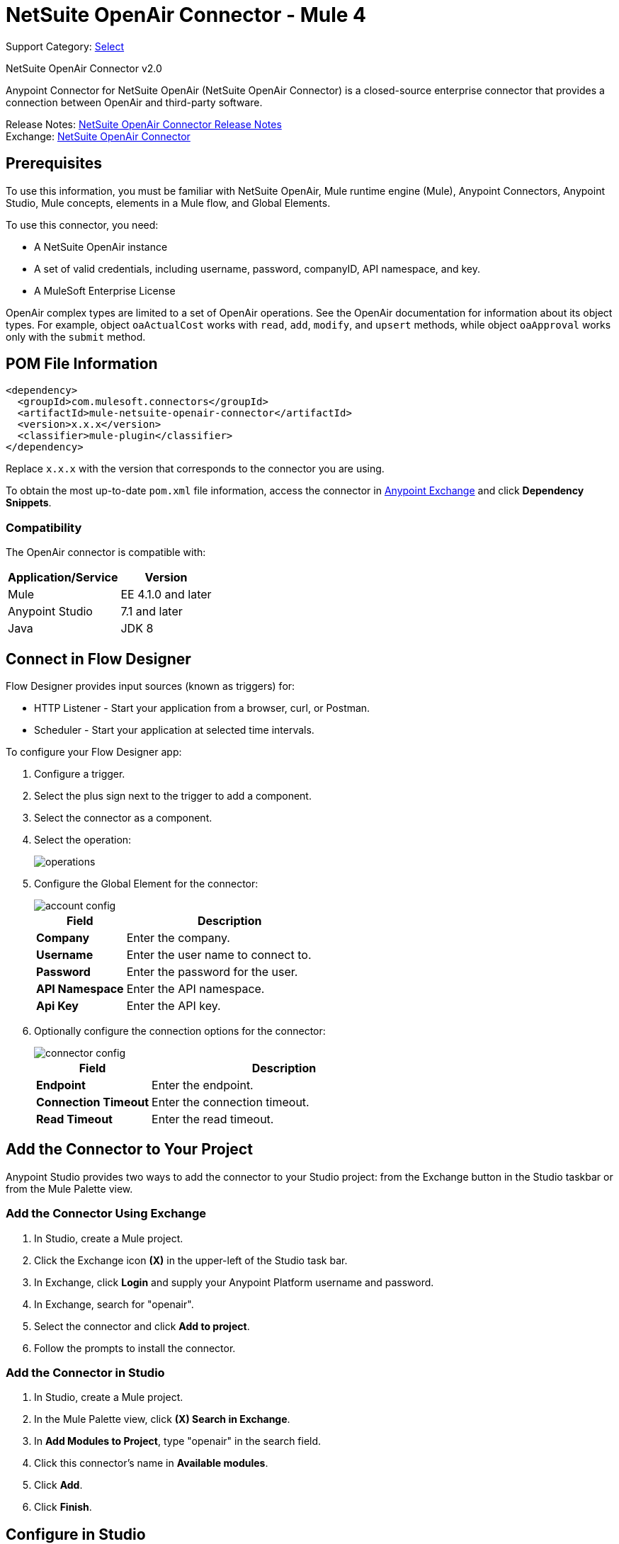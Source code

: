 = NetSuite OpenAir Connector - Mule 4
:page-aliases: connectors::netsuite/netsuite-openair-connector.adoc

Support Category: https://www.mulesoft.com/legal/versioning-back-support-policy#anypoint-connectors[Select]

NetSuite OpenAir Connector v2.0

Anypoint Connector for NetSuite OpenAir (NetSuite OpenAir Connector) is a closed-source enterprise connector that provides a connection between OpenAir and third-party software.

Release Notes: xref:release-notes::connector/netsuite-openair-connector-release-notes-mule-4.adoc[NetSuite OpenAir Connector Release Notes] +
Exchange: https://www.mulesoft.com/exchange/com.mulesoft.connectors/mule-netsuite-openair-connector/[NetSuite OpenAir Connector]

== Prerequisites

To use this information, you must be familiar with NetSuite OpenAir, Mule runtime engine (Mule), Anypoint Connectors, Anypoint Studio, Mule concepts, elements in a Mule flow, and Global Elements.

To use this connector, you need:

* A NetSuite OpenAir instance
* A set of valid credentials, including username, password, companyID, API namespace, and key.
* A MuleSoft Enterprise License

OpenAir complex types are limited to a set of OpenAir operations.
See the OpenAir documentation for information about its object types. For example, object `oaActualCost` works with `read`, `add`, `modify`, and `upsert` methods, while object `oaApproval` works only with the `submit` method.

== POM File Information

[source,xml,linenums]
----
<dependency>
  <groupId>com.mulesoft.connectors</groupId>
  <artifactId>mule-netsuite-openair-connector</artifactId>
  <version>x.x.x</version>
  <classifier>mule-plugin</classifier>
</dependency>
----

Replace `x.x.x` with the version that corresponds to the connector you are using.

To obtain the most up-to-date `pom.xml` file information, access the connector in https://www.mulesoft.com/exchange/[Anypoint Exchange] and click *Dependency Snippets*.

=== Compatibility

The OpenAir connector is compatible with:

[%header%autowidth.spread]
|===
|Application/Service|Version
|Mule|EE 4.1.0 and later
|Anypoint Studio|7.1 and later
|Java|JDK 8
|===

== Connect in Flow Designer

Flow Designer provides input sources (known as triggers) for:

* HTTP Listener - Start your application from a browser, curl, or Postman.
* Scheduler - Start your application at selected time intervals.

To configure your Flow Designer app:

. Configure a trigger.
. Select the plus sign next to the trigger to add a component.
. Select the connector as a component.
. Select the operation:
+
image::netsuite-openair-operations.png[operations]
+
. Configure the Global Element for the connector:
+
image::netsuite-openair-account-conf.png[account config]
+
[%header,cols="30s,70a"]
|===
|Field |Description
|Company | Enter the company.
|Username | Enter the user name to connect to.
|Password | Enter the password for the user.
|API Namespace | Enter the API namespace.
|Api Key | Enter the API key.
|===
+
. Optionally configure the connection options for the connector:
+
image::netsuite-openair-connect-conf.png[connector config]
+
[%header,cols="30s,70a"]
|===
|Field |Description
|Endpoint | Enter the endpoint.
|Connection Timeout | Enter the connection timeout.
|Read Timeout | Enter the read timeout.
|===

== Add the Connector to Your Project

Anypoint Studio provides two ways to add the connector to your Studio project: from the
Exchange button in the Studio taskbar or from the Mule Palette view.

=== Add the Connector Using Exchange

. In Studio, create a Mule project.
. Click the Exchange icon *(X)* in the upper-left of the Studio task bar.
. In Exchange, click *Login* and supply your Anypoint Platform username and password.
. In Exchange, search for "openair".
. Select the connector and click *Add to project*.
. Follow the prompts to install the connector.

=== Add the Connector in Studio

. In Studio, create a Mule project.
. In the Mule Palette view, click *(X) Search in Exchange*.
. In *Add Modules to Project*, type "openair" in the search field.
. Click this connector's name in *Available modules*.
. Click *Add*.
. Click *Finish*.


[[studioconfig]]
== Configure in Studio

. Drag the connector operation to the Studio Canvas (they are the same as are in Design Center).
. Configure the Global Element for the connector:
+
image::netsuite-openair-anypoint-config.png[anypoint config]
+
. If needed, configure a connection:
+
image::netsuite-openair-anypoint-connect.png[anypoint connection]
+
.. Enable the automatic reconnection feature.
.. Access the OpenAir Global Element configuration window from Studio.
.. Click the *Advanced* tab (next to Connection).
.. Select the *Standard* option in Reconnection Strategy.
.. Adjust the *Frequency (ms)* and *Reconnection Attempts* fields accordingly.


== Log HTTP Requests and Responses

To log the HTTP interactions of the connector with NetSuite OpenAir, configure the log4j2.xml file for the Mule app as follows, and use a Logger component in your project to display the results:

[source,xml,linenums]
----
<AsyncLogger name="org.mule.service.http" level="DEBUG"/>
----

== Access the Read Operation Metadata

To access the metadata of the *Read* operation in version 2.0.6 or later, you must transform the message to JSON:

[source,xml,linenums]
----
<ee:transform doc:name="Transform Message" doc:id="f1a6393e-38a4-497f-a9cd-ad161971073a" >
    <ee:message >
        <ee:set-payload ><![CDATA[%dw 2.0
        output application/json
        ---
        payload]]></ee:set-payload>
    </ee:message>
</ee:transform>
<ee:transform doc:name="Transform Message" doc:id="f1a6393e-38a4-497f-a9cd-ad161971073a" >
    <ee:message >
        <ee:set-payload ><![CDATA[%dw 2.0
        output application/json
        ---
        payload.ArrayOfReadResult.readResult.objects.oaBase]]></ee:set-payload>
    </ee:message>
</ee:transform>
----

Once you transform the message, you can access the results to see metadata like that shown in this example:

----
<?xml version="1.0" encoding="UTF-8"?>
<ns0:ArrayOfReadResult xmlns:ns0="http://namespaces.soaplite.com/perl">
   <readResult>
      <objects>
         <oaBase>
            <oaCustomer>
               <invoice_layoutid>0</invoice_layoutid>
               <picklist_label>Altima Technology</picklist_label>
               <bus_typeid>0</bus_typeid>
               <rate>0.00</rate>
               <updated>2015-06-08 18:03:51</updated>
               <id>1</id>
               <filterset_ids>4</filterset_ids>
               <code />
               <tb_approver>0</tb_approver>
               <sold_to_contactid>0</sold_to_contactid>
               <active>1</active>
               <name>Altima Technology</name>
               <territoryid>0</territoryid>
               ...
                   <return_fields>
                      <item>
                         <key>addr_mobile</key>
                         <value>1</value>
                      </item>
                      <item>
                         <key>addr_contact_id</key>
                         <value>1</value>
                      </item>
                    </return_fields>
                </oaCustomer>
            <oaCustomer>
                ...
            </oaCustomer>
         </oaBase>
      </objects>
   </readResult>
</>
----

== Use Case: Add OpenAir Object

image::netsuite-openair-flow-add.png[OpenAir use case flow]

. In Studio, drag an HTTP Listener operation onto the canvas and configure it to listen to host `0.0.0.0` at port `8081`.
. Drag the OpenAir Add operation connector into the flow and configure the connector as described in <<studioconfig>>.
. Drag a Transform Message component between the HTTP connector and the OpenAir connector.
. In the Transform Message component, insert the DataWeave script into the DataWeave editor to add oaCustomer objects to your NetSuite OpenAir instance:
+
[source,dataweave,linenums]
----
%dw 2.0
output application/xml
ns ns0 http://namespaces.soaplite.com/perl
---
{
  ArrayOfoaBase: {
    oaBase: {
      ns0#oaCustomer: {
        name: "James Bond",
              company: "MuleSoft"
      },
      ns0#oaCustomer: {
        name: "Jane Doe",
        company: "Salesforce"
      }
    }
  }
}
----
+
. Drag another Transform Message component after the OpenAir connector, and insert the DataWeave script into the Transform Message component's DataWeave editor.
+
The script should return the IDs of the newly added OpenAir objects.
+
[source,text,linenums]
----
%dw 2.0
output application/json
ns ns0 http://namespaces.soaplite.com/perl
---
{
	customerName_1: payload.ns0#ArrayOfUpdateResult.*updateResult[0].id,
	customerName_2: payload.ns0#ArrayOfUpdateResult.*updateResult[1].id
}
----
+
. Save the project.
. In Package Explorer, right-click the project and click *Run As* > *Mule Application*.
. Use a browser to access `+http://0.0.0.0:8081+`, and the following JSON displays:
+
[source,json,linenums]
----
{
    "customerName_1": "411",
    "customerName_2": "412"
}
----

=== Use Case: XML

[source,xml,linenums]
----
<?xml version="1.0" encoding="UTF-8"?>
<mule xmlns="http://www.mulesoft.org/schema/mule/core"
xmlns:doc="http://www.mulesoft.org/schema/mule/documentation"
xmlns:ee="http://www.mulesoft.org/schema/mule/ee/core"
xmlns:http="http://www.mulesoft.org/schema/mule/http"
xmlns:openair="http://www.mulesoft.org/schema/mule/openair"
xmlns:xsi="http://www.w3.org/2001/XMLSchema-instance"
xsi:schemaLocation="http://www.mulesoft.org/schema/mule/core
http://www.mulesoft.org/schema/mule/core/current/mule.xsd
http://www.mulesoft.org/schema/mule/http
http://www.mulesoft.org/schema/mule/http/current/mule-http.xsd
http://www.mulesoft.org/schema/mule/openair
http://www.mulesoft.org/schema/mule/openair/current/mule-openair.xsd
http://www.mulesoft.org/schema/mule/ee/core
http://www.mulesoft.org/schema/mule/ee/core/current/mule-ee.xsd">
   <http:listener-config name="HTTP_Listener_config" doc:name="HTTP Listener config">
      <http:listener-connection host="0.0.0.0" port="8081" />
   </http:listener-config>
   <openair:config name="Open_Air_Config" doc:name="Open Air Config">
      <openair:login-authentication-connection
      company="${config.company}"
      username="${config.username}"
      password="${config.company}"
      apiNamespace="${config.namespace}"
      apiKey="${config.key}"
      endpoint="${config.endpoint}"
      connectionTimeout="${config.conTimeout}"
      readTimeout="${config.readTimeout}" />
   </openair:config>
   <flow name="testopenairFlow">
      <http:listener doc:name="Listener" config-ref="HTTP_Listener_config" path="/" />
      <ee:transform doc:name="Transform Message">
         <ee:message>
            <ee:set-payload>
                <![CDATA[
                    %dw 2.0
                    output application/xml
                    ns ns0 http://namespaces.soaplite.com/perl
                    ---
                    {
                      ArrayOfoaBase: {
                        oaBase: {
                          ns0#oaCustomer: {
                            name: "James Bond",
                            company: "MuleSoft"
                          },
                          ns0#oaCustomer: {
                            name: "Jane Doe",
                            company: "Salesforce"
                          }
                        }
                      }
                    }
                ]]>
            </ee:set-payload>
         </ee:message>
      </ee:transform>
      <openair:add doc:name="Add" config-ref="Open_Air_Config" oaObject="jasdhjasdhik" />
      <ee:transform doc:name="Transform Message">
         <ee:message>
            <ee:set-payload>
                <![CDATA[
                    %dw 2.0
                    output application/json
                    ns ns0 http://namespaces.soaplite.com/perl
                    ---
                    {
                        customerName_1: payload.ns0#ArrayOfUpdateResult.*updateResult[0].id,
                        customerName_2: payload.ns0#ArrayOfUpdateResult.*updateResult[1].id
                    }
                ]]>
            </ee:set-payload>
         </ee:message>
      </ee:transform>
   </flow>
</mule>
----

== See Also

* http://www.openair.com/download/NetSuiteOpenAirSOAPAPIGuide.pdf[NetSuite OpenAir SOAP API Guide (PDF)]
* https://help.mulesoft.com[MuleSoft Help Center]
